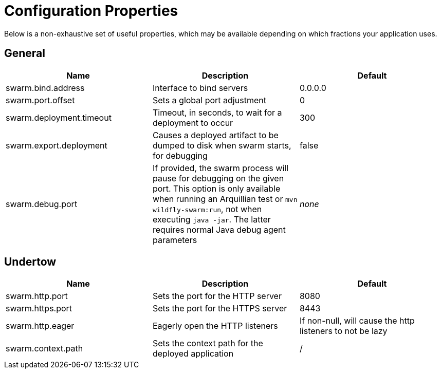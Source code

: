 = Configuration Properties

Below is a non-exhaustive set of useful properties, which may be available depending on which fractions your application uses.

== General

[cols=3, options="header"]
|===
|Name 
|Description
|Default

|swarm.bind.address
|Interface to bind servers
|0.0.0.0

|swarm.port.offset
|Sets a global port adjustment
|0

|swarm.deployment.timeout
|Timeout, in seconds, to wait for a deployment to occur
|300

|swarm.export.deployment
|Causes a deployed artifact to be dumped to disk when swarm starts, for debugging
|false

|swarm.debug.port
|If provided, the swarm process will pause for debugging on the given port. This option is only available when running an Arquillian test or `mvn wildfly-swarm:run`, not when executing `java -jar`. The latter requires normal Java debug agent parameters
|_none_

|===

== Undertow

[cols=3, options="header"]
|===
|Name 
|Description
|Default

|swarm.http.port
|Sets the port for the HTTP server
|8080

|swarm.https.port
|Sets the port for the HTTPS server
|8443

|swarm.http.eager
|Eagerly open the HTTP listeners
|If non-null, will cause the http listeners to not be lazy

|swarm.context.path
|Sets the context path for the deployed application
|/

|===
